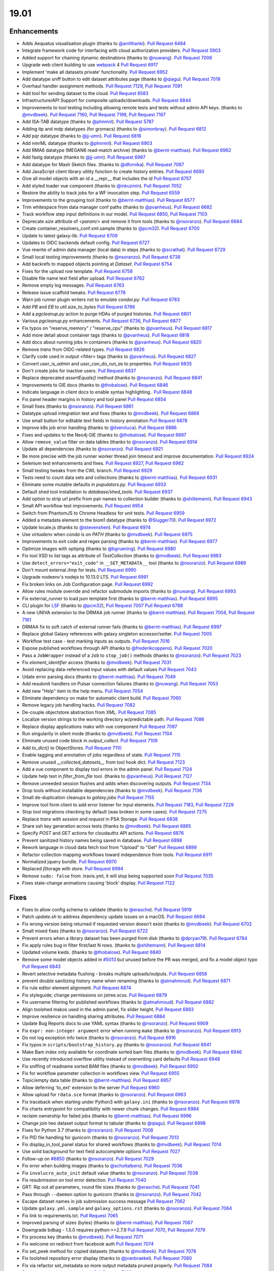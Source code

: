 
.. to_doc

19.01
===============================

.. announce_start

Enhancements
-------------------------------

.. major_feature

* Adds Aequatus visualisation plugin
  (thanks to `@anilthanki <https://github.com/anilthanki>`__).
  `Pull Request 6484`_
* Integrate framework code for interfacing with cloud authorization providers.
  `Pull Request 5903`_
* Added support for chaining dynamic destinations
  (thanks to `@nuwang <https://github.com/nuwang>`__).
  `Pull Request 7006`_
* Upgrade web client building to use `webpack <https://webpack.js.org/>`__ 4
  `Pull Request 6917`_
* Implement 'make all datasets private' functionality.
  `Pull Request 6952`_
* Add datatype sniff button to edit dataset attributes page
  (thanks to `@qiagu <https://github.com/qiagu>`__).
  `Pull Request 7018`_
* Overhaul handler assignment methods.
  `Pull Request 7129`_, `Pull Request 7091`_
* Add tool for sending dataset to the cloud.
  `Pull Request 6583`_
* Infrastructure/API Support for composite uploads/downloads.
  `Pull Request 6844`_
* Improvements to tool testing including allowing remote tests and tests without admin API keys.
  (thanks to `@mvdbeek <https://github.com/mvdbeek>`__).
  `Pull Request 7160`_,
  `Pull Request 7199`_, `Pull Request 7167 <https://github.com/galaxyproject/galaxy/pulls/7167>`__
* Add ISA-TAB datatype
  (thanks to `@phnmnl <https://github.com/phnmnl>`__).
  `Pull Request 5787`_
* Adding itp and mdp datatypes (for gromacs)
  (thanks to `@simonbray <https://github.com/simonbray>`__).
  `Pull Request 6812`_
* Add pqr datatype
  (thanks to `@jj-umn <https://github.com/jj-umn>`__).
  `Pull Request 6816`_
* Add nmrML datatype
  (thanks to `@phnmnl <https://github.com/phnmnl>`__).
  `Pull Request 6903`_
* Add RMA6 datatype (MEGAN6 read-match archive)
  (thanks to `@bernt-matthias <https://github.com/bernt-matthias>`__).
  `Pull Request 6962`_
* Add fastg datatype
  (thanks to `@jj-umn <https://github.com/jj-umn>`__).
  `Pull Request 6987`_
* Add datatype for Mash Sketch files.
  (thanks to `@dfornika <https://github.com/dfornika>`__).
  `Pull Request 7087`_
* Add JavaScript client library utility function to create history entries.
  `Pull Request 6693`_
* Give all model objects with an id a __repr__ that includes the id
  `Pull Request 6757`_
* Add styled loader vue component
  (thanks to `@inkuzmin <https://github.com/inkuzmin>`__).
  `Pull Request 7052`_
* Restore the ability to track jobs for a WF invocation step.
  `Pull Request 6559`_
* Improvements to the grouping tool
  (thanks to `@bernt-matthias <https://github.com/bernt-matthias>`__).
  `Pull Request 6577`_
* Trim whitespace from data manager conf paths
  (thanks to `@pvanheus <https://github.com/pvanheus>`__).
  `Pull Request 6682`_
* Track workflow step input definitions in our model.
  `Pull Request 6850`_, `Pull Request 7103`_
* Deprecate `size` attribute of `<param/>` and remove it from tools
  (thanks to `@nsoranzo <https://github.com/nsoranzo>`__).
  `Pull Request 6684`_
* Create container_resolvers_conf.xml.sample
  (thanks to `@pcm32 <https://github.com/pcm32>`__).
  `Pull Request 6700`_
* Update to latest galaxy-lib.
  `Pull Request 6709`_
* Updates to OIDC backends default config.
  `Pull Request 6727`_
* Vue rewrite of admin data manager (local data) in steps
  (thanks to `@scrathat <https://github.com/scrathat>`__).
  `Pull Request 6729`_
* Small local testing improvements
  (thanks to `@nsoranzo <https://github.com/nsoranzo>`__).
  `Pull Request 6738`_
* Add backrefs to mapped objects pointing at `Dataset`.
  `Pull Request 6754`_
* Fixes for the upload row template.
  `Pull Request 6758`_
* Disable file name text field after upload.
  `Pull Request 6762`_
* Remove empty log messages.
  `Pull Request 6763`_
* Release issue scaffold tweaks.
  `Pull Request 6778`_
* Warn job runner plugin writers not to emulate `condor.py`.
  `Pull Request 6783`_
* Add `PB` and `EB` to `util.size_to_bytes`
  `Pull Request 6786`_
* Add a `pgcleanup.py` action to purge HDAs of purged histories.
  `Pull Request 6801`_
* Various `pgcleanup.py` enhancements.
  `Pull Request 6736`_, `Pull Request 6877`_
* Fix typos on "reserve_memory" / "reserve_cpu"
  (thanks to `@pvanheus <https://github.com/pvanheus>`__).
  `Pull Request 6817`_
* Add more detail about container tags
  (thanks to `@pvanheus <https://github.com/pvanheus>`__).
  `Pull Request 6818`_
* Add docs about running jobs in containers
  (thanks to `@pvanheus <https://github.com/pvanheus>`__).
  `Pull Request 6820`_
* Remove `trans` from OIDC-related types.
  `Pull Request 6826`_
* Clarify code used in output <filter> tags
  (thanks to `@pvanheus <https://github.com/pvanheus>`__).
  `Pull Request 6827`_
* Convert `user_is_admin` and `user_can_do_run_as` to properties.
  `Pull Request 6835`_
* Don't create jobs for inactive users.
  `Pull Request 6837`_
* Replace deprecated `assertEquals()` method
  (thanks to `@nsoranzo <https://github.com/nsoranzo>`__).
  `Pull Request 6841`_
* Improvements to GIE docs
  (thanks to `@thobalose <https://github.com/thobalose>`__).
  `Pull Request 6846`_
* Indicate language in client docs to enable syntax highlighting..
  `Pull Request 6848`_
* Fix panel header margins in history and tool panel
  `Pull Request 6854`_
* Small fixes
  (thanks to `@nsoranzo <https://github.com/nsoranzo>`__).
  `Pull Request 6861`_
* Datatype upload integration test and fixes
  (thanks to `@mvdbeek <https://github.com/mvdbeek>`__).
  `Pull Request 6869`_
* Use small button for editable text fields in history annotation
  `Pull Request 6878`_
* Improve k8s job error handling
  (thanks to `@ilveroluca <https://github.com/ilveroluca>`__).
  `Pull Request 6886`_
* Fixes and updates to the Neo4j GIE
  (thanks to `@thobalose <https://github.com/thobalose>`__).
  `Pull Request 6897`_
* Allow ``remove_value`` filter on data tables
  (thanks to `@nsoranzo <https://github.com/nsoranzo>`__).
  `Pull Request 6914`_
* Update all dependencies
  (thanks to `@nsoranzo <https://github.com/nsoranzo>`__).
  `Pull Request 6921`_
* Be more precise with the job runner worker thread join timeout and improve
  documentation.
  `Pull Request 6924`_
* Selenium test enhancements and fixes.
  `Pull Request 6927`_, `Pull Request 6982`_
* Small testing tweaks from the CWL branch.
  `Pull Request 6929`_
* Tests need to count data sets and collections
  (thanks to `@bernt-matthias <https://github.com/bernt-matthias>`__).
  `Pull Request 6931`_
* Eliminate some mutable defaults in `populators.py`.
  `Pull Request 6933`_
* Default shed tool installation to `database/shed_tools`.
  `Pull Request 6937`_
* Add option to strip url prefix from pair names to collection builder 
  (thanks to `@shiltemann <https://github.com/shiltemann>`__).
  `Pull Request 6943`_
* Small API workflow test improvements.
  `Pull Request 6954`_
* Switch from PhantomJS to Chrome Headless for unit tests.
  `Pull Request 6959`_
* Added a metadata element to the biom1 datatype
  (thanks to `@Slugger70 <https://github.com/Slugger70>`__).
  `Pull Request 6972`_
* Update locale.js
  (thanks to `@istevenshen <https://github.com/istevenshen>`__).
  `Pull Request 6974`_
* Use `virtualenv` when `conda` is on `PATH`
  (thanks to `@mvdbeek <https://github.com/mvdbeek>`__).
  `Pull Request 6975`_
* Improvements to exit code and regex parsing
  (thanks to `@bernt-matthias <https://github.com/bernt-matthias>`__).
  `Pull Request 6977`_
* Optimize images with optipng
  (thanks to `@bgruening <https://github.com/bgruening>`__).
  `Pull Request 6980`_
* Fix tool XSD to list tags as attribute of `TestCollection`
  (thanks to `@mvdbeek <https://github.com/mvdbeek>`__).
  `Pull Request 6983`_
* Use ``detect_errors="exit_code"`` in ``__SET_METADATA__`` tool
  (thanks to `@nsoranzo <https://github.com/nsoranzo>`__).
  `Pull Request 6989`_
* Don't mount external `/tmp` for tests.
  `Pull Request 6990`_
* Upgrade nodeenv's nodejs to 10.13.0 LTS.
  `Pull Request 6991`_
* Fix broken links on Job Configuration page.
  `Pull Request 6992`_
* Allow rules module override and refactor submodule imports
  (thanks to `@nuwang <https://github.com/nuwang>`__).
  `Pull Request 6993`_
* Fix external_runner to load json template first
  (thanks to `@bernt-matthias <https://github.com/bernt-matthias>`__).
  `Pull Request 6995`_
* CLI plugin for `LSF <https://en.wikipedia.org/wiki/Platform_LSF>`__
  (thanks to `@pcm32 <https://github.com/pcm32>`__), `Pull Request 7007`_
  `Pull Request 6788`_
* A new UNIVA extension to the DRMAA job runner
  (thanks to `@bernt-matthias <https://github.com/bernt-matthias>`__).
  `Pull Request 7004`_, `Pull Request 7161`_
* DRMAA fix to soft catch of external runner fails
  (thanks to `@bernt-matthias <https://github.com/bernt-matthias>`__).
  `Pull Request 6997`_
* Replace global Galaxy references with galaxy singleton accessor/setter.
  `Pull Request 7005`_
* Workflow test case - test marking inputs as outputs.
  `Pull Request 7016`_
* Expose published workflows through API
  (thanks to `@frederikcoppens <https://github.com/frederikcoppens>`__).
  `Pull Request 7020`_
* Pass a ``JobWrapper`` instead of a ``Job`` to ``stop_job()`` methods
  (thanks to `@nsoranzo <https://github.com/nsoranzo>`__).
  `Pull Request 7023`_
* Fix `element_identifier` access
  (thanks to `@mvdbeek <https://github.com/mvdbeek>`__).
  `Pull Request 7031`_
* Avoid replacing data-referenced input values with default values
  `Pull Request 7043`_
* Udate error parsing docs
  (thanks to `@bernt-matthias <https://github.com/bernt-matthias>`__).
  `Pull Request 7049`_
* Add resubmit handlers on Pulsar connection failures
  (thanks to `@nuwang <https://github.com/nuwang>`__).
  `Pull Request 7053`_
* Add new "Help" item to the help menu.
  `Pull Request 7054`_
* Eliminate dependency on make for automatic client build.
  `Pull Request 7060`_
* Remove legacy job handling hacks.
  `Pull Request 7082`_
* De-couple objectstore abstraction from XML.
  `Pull Request 7085`_
* Localize version strings to the working directory w/predictable path.
  `Pull Request 7086`_
* Replace display applications mako with vue component
  `Pull Request 7097`_
* Run singularity in silent mode
  (thanks to `@mvdbeek <https://github.com/mvdbeek>`__).
  `Pull Request 7104`_
* Eliminate unused code block in `output_collect`.
  `Pull Request 7109`_
* Add `to_dict()` to ObjectStores.
  `Pull Request 7110`_
* Enable tagging and annotation of jobs regardless of state.
  `Pull Request 7115`_
* Remove unused `__collected_datasets__` from tool hook dict.
  `Pull Request 7123`_
* Add a vue component to display tool errors in the admin panel.
  `Pull Request 7124`_
* Update help text in `filter_from_file` tool.
  (thanks to `@pvanheus <https://github.com/pvanheus>`__).
  `Pull Request 7127`_
* Remove unneeded session flushes and adds when discovering outputs.
  `Pull Request 7134`_
* Drop tools without installable dependencies
  (thanks to `@mvdbeek <https://github.com/mvdbeek>`__).
  `Pull Request 7136`_
* Small de-duplication cleanups to `galaxy.jobs`
  `Pull Request 7155`_
* Improve tool form client to add error listener for input elements.
  `Pull Request 7183`_, `Pull Request 7229`_
* Stop tool migrations checking by default (was broken in some cases).
  `Pull Request 7275`_
* Replace `trans` with `session` and `request` in PSA Storage.
  `Pull Request 6838`_
* Share ssh key generation across tests
  (thanks to `@mvdbeek <https://github.com/mvdbeek>`__).
  `Pull Request 6865`_
* Specify `POST` and `GET` actions for cloudauthz API actions.
  `Pull Request 6876`_
* Prevent sanitized history names being saved in database.
  `Pull Request 6898`_
* Rework language in cloud data fetch tool from "Upload" to "Get"
  `Pull Request 6899`_
* Refactor collection mapping workflows toward independence from tools.
  `Pull Request 6911`_
* Normalized jquery bundle.
  `Pull Request 6970`_
* Replaced jStorage with store.
  `Pull Request 6994`_
* Remove ``sudo: false`` from .travis.yml, it will stop being supported soon
  `Pull Request 7035`_
* Fixes state-change animations causing 'block' display.
  `Pull Request 7122`_


Fixes
-------------------------------

.. major_bug


.. bug

* Fixes to allow config schema to validate
  (thanks to `@erasche <https://github.com/erasche>`__).
  `Pull Request 5919`_
* Patch `update.sh` to address dependency update issues on a macOS.
  `Pull Request 6694`_
* Fix wrong version being returned if requested version doesn't exist
  (thanks to `@mvdbeek <https://github.com/mvdbeek>`__).
  `Pull Request 6702`_
* Small mixed fixes
  (thanks to `@nsoranzo <https://github.com/nsoranzo>`__).
  `Pull Request 6722`_
* Prevent errors when a library dataset has been purged from disk
  (thanks to `@dpryan79 <https://github.com/dpryan79>`__).
  `Pull Request 6784`_
* Fix apply rules bug in filter first/last N rows.
  (thanks to `@shiltemann <https://github.com/shiltemann>`__).
  `Pull Request 6814`_
* Updated volume kwds.
  (thanks to `@thobalose <https://github.com/thobalose>`__).
  `Pull Request 6840`_
* Remove some model objects added in `#5013
  <https://github.com/galaxyproject/galaxy/issues/5013>`__ but unused before
  the PR was merged, and fix a model object typo
  `Pull Request 6843`_
* Revert selective metadata flushing - breaks multiple uploads/outputs.
  `Pull Request 6858`_
* prevent double sanitizing history name when renaming
  (thanks to `@almahmoud <https://github.com/almahmoud>`__).
  `Pull Request 6871`_
* Fix rule editor element alignment.
  `Pull Request 6874`_
* Fix styleguide; change permissions on jstree.scss.
  `Pull Request 6879`_
* Fix username filtering for published workflows
  (thanks to `@almahmoud <https://github.com/almahmoud>`__).
  `Pull Request 6882`_
* Align toolshed makos used in the admin panel, fix slider height.
  `Pull Request 6883`_
* Improve resilience on handling sharing attributes.
  `Pull Request 6884`_
* Update Bug Reports docs to use YAML syntax
  (thanks to `@nsoranzo <https://github.com/nsoranzo>`__).
  `Pull Request 6909`_
* Fix ``expr: non-integer argument`` error when running ``make``
  (thanks to `@nsoranzo <https://github.com/nsoranzo>`__).
  `Pull Request 6913`_
* Do not log exception info twice
  (thanks to `@nsoranzo <https://github.com/nsoranzo>`__).
  `Pull Request 6916`_
* Fix typos in ``scripts/bootstrap_history.py``
  (thanks to `@nsoranzo <https://github.com/nsoranzo>`__).
  `Pull Request 6941`_
* Make Bam index only available for coordinate sorted bam files
  (thanks to `@mvdbeek <https://github.com/mvdbeek>`__).
  `Pull Request 6946`_
* Use recently introduced overflow utility instead of overwriting card
  defaults
  `Pull Request 6948`_
* Fix sniffing of readname sorted BAM files
  (thanks to `@mvdbeek <https://github.com/mvdbeek>`__).
  `Pull Request 6950`_
* Fix for workflow parameter collection in workflows view.
  `Pull Request 6955`_
* Topic/empty data table
  (thanks to `@bernt-matthias <https://github.com/bernt-matthias>`__).
  `Pull Request 6957`_
* Allow deferring 'to_ext' extension to the server
  `Pull Request 6960`_
* Allow upload for ``rdata.sce`` format
  (thanks to `@nsoranzo <https://github.com/nsoranzo>`__).
  `Pull Request 6963`_
* Fix traceback when starting under Python3 with ``galaxy.ini``
  (thanks to `@nsoranzo <https://github.com/nsoranzo>`__).
  `Pull Request 6978`_
* Fix charts entrypoint for compatibility with newer chunk changes.
  `Pull Request 6984`_
* reclaim ownership for failed jobs
  (thanks to `@bernt-matthias <https://github.com/bernt-matthias>`__).
  `Pull Request 6996`_
* Change join two dataset output format to tabular
  (thanks to `@qiagu <https://github.com/qiagu>`__).
  `Pull Request 6998`_
* Fixes for Python 3.7
  (thanks to `@nsoranzo <https://github.com/nsoranzo>`__).
  `Pull Request 7008`_
* Fix PID file handling for gunicorn
  (thanks to `@nsoranzo <https://github.com/nsoranzo>`__).
  `Pull Request 7013`_
* Fix display_in_tool_panel status for shared workflows
  (thanks to `@mvdbeek <https://github.com/mvdbeek>`__).
  `Pull Request 7014`_
* Use solid background for text field autocomplete options
  `Pull Request 7027`_
* Follow-up on `#6850 <https://github.com/galaxyproject/galaxy/issues/6850>`__
  (thanks to `@nsoranzo <https://github.com/nsoranzo>`__).
  `Pull Request 7029`_
* Fix error when building images
  (thanks to `@scholtalbers <https://github.com/scholtalbers>`__).
  `Pull Request 7036`_
* Fix ``involucro_auto_init`` default value
  (thanks to `@nsoranzo <https://github.com/nsoranzo>`__).
  `Pull Request 7038`_
* Fix resubmission on tool error detection.
  `Pull Request 7040`_
* GRT: Rip out all parameters, round file sizes
  (thanks to `@erasche <https://github.com/erasche>`__).
  `Pull Request 7041`_
* Pass through ``--daemon`` option to gunicorn
  (thanks to `@nsoranzo <https://github.com/nsoranzo>`__).
  `Pull Request 7042`_
* Escape dataset names in job submission success message
  `Pull Request 7062`_
* Update ``galaxy.yml.sample`` and ``galaxy_options.rst``
  (thanks to `@nsoranzo <https://github.com/nsoranzo>`__).
  `Pull Request 7064`_
* Fix link to requirements.txt.
  `Pull Request 7065`_
* Improved parsing of sizes (bytes)
  (thanks to `@bernt-matthias <https://github.com/bernt-matthias>`__).
  `Pull Request 7067`_
* Downgrade bdbag - 1.5.0 requires python:>=2.7.9
  `Pull Request 7070`_, `Pull Request 7079`_
* Fix process key
  (thanks to `@mvdbeek <https://github.com/mvdbeek>`__).
  `Pull Request 7071`_
* Fix welcome on redirect from facebook auth
  `Pull Request 7074`_
* Fix set_peek method for copied datasets
  (thanks to `@mvdbeek <https://github.com/mvdbeek>`__).
  `Pull Request 7078`_
* Fix toolshed repository error display
  (thanks to `@jvanbraekel <https://github.com/jvanbraekel>`__).
  `Pull Request 7080`_
* Fix via refactor set_metadata so more output metadata pruned properly.
  `Pull Request 7084`_
* Replace `credentials` with `authz_id`
  `Pull Request 7088`_
* boto cfg workaround
  `Pull Request 7092`_
* Fix ``size_to_bytes`` for some float values
  (thanks to `@nsoranzo <https://github.com/nsoranzo>`__).
  `Pull Request 7096`_
* Client readme updates.
  `Pull Request 7102`_
* Don't write outputs to object store twice.
  `Pull Request 7111`_
* Fix `make client-watch` extra error message.
  `Pull Request 7113`_
* Properly escape history names in scratchbook titles.
  `Pull Request 7114`_
* Fix activation of ``_galaxy_`` conda env
  (thanks to `@nsoranzo <https://github.com/nsoranzo>`__).
  `Pull Request 7116`_
* Increase timeout on flakey unit test.
  `Pull Request 7120`_
* Fixes and tests for collecting extra files for discovered datasets.
  `Pull Request 7131`_
* Address CORS issue in toolshed iframe handlers.
  `Pull Request 7135`_
* Use regular js-event handling instead of jquery for uploader
  `Pull Request 7145`_
* Fixes toolshed and reports styling that was previously applied at the…
  `Pull Request 7146`_
* Correct code error in 'build job runner' tutorial.
  `Pull Request 7148`_
* Added store library to exported libs in bundleEntries.
  `Pull Request 7149`_
* Fix dataset discovery for YAML/dictified tools.
  `Pull Request 7152`_
* Fix for parsing collection outputs for YAML/dictified tools.
  `Pull Request 7153`_
* Lower provider name
  (thanks to `@machristie <https://github.com/machristie>`__).
  `Pull Request 7166`_
* Misc fixes
  (thanks to `@nsoranzo <https://github.com/nsoranzo>`__).
  `Pull Request 7168`_
* Fix process_key test and deal with unordered repeat elements
  (thanks to `@mvdbeek <https://github.com/mvdbeek>`__).
  `Pull Request 7169`_
* Fix test_test_data_download
  (thanks to `@mvdbeek <https://github.com/mvdbeek>`__).
  `Pull Request 7171`_
* Document ``message_box_class`` option
  (thanks to `@nsoranzo <https://github.com/nsoranzo>`__).
  `Pull Request 7174`_
* Prevent XSS on toolshed when browsing repo changeset
  `Pull Request 7180`_
* Fix HDA accessibility check in Page's renderForSave name fetching
  `Pull Request 7181`_
* Fix for workflow parameter test case.
  `Pull Request 7188`_
* Fixes for library dataset permission API.
  `Pull Request 7190`_
* Properly document handler assignment method configuration and fix logging
  configuration docs.
  `Pull Request 7191`_
* Re-enable script staging.
  `Pull Request 7196`_
* Fix error in view_tool_metadata
  (thanks to `@mvdbeek <https://github.com/mvdbeek>`__).
  `Pull Request 7201`_
* Data library: fix tag_using_filenames not properly converted to bool
  (thanks to `@abretaud <https://github.com/abretaud>`__).
  `Pull Request 7204`_
* Fix GUI wap to normal event bindings for multipanel drag/drop.
  `Pull Request 7218`_
* Fix displaying tool help images on python 3
  (thanks to `@mvdbeek <https://github.com/mvdbeek>`__).
  `Pull Request 7228`_
* Fix data_source tools on python 3
  (thanks to `@mvdbeek <https://github.com/mvdbeek>`__).
  `Pull Request 7236`_
* Interval datatype fixes
  (thanks to `@mvdbeek <https://github.com/mvdbeek>`__).
  `Pull Request 7237`_
* `strip()` text when parsing xml
  (thanks to `@mvdbeek <https://github.com/mvdbeek>`__).
  `Pull Request 7252`_
* Fix install operation in `installed_repository_grid`
  (thanks to `@mvdbeek <https://github.com/mvdbeek>`__).
  `Pull Request 7253`_
* Update sqlalchemy-migrate requirement to 0.12.0
  (thanks to `@nsoranzo <https://github.com/nsoranzo>`__).
  `Pull Request 7265`_
* Fix `_.escape` typo in toolshed group detail view.
  `Pull Request 7267`_
* Fix installing tools via tool_id
  (thanks to `@mvdbeek <https://github.com/mvdbeek>`__).
  `Pull Request 7277`_
* Remove errant space in `intermine_simple_display.loc.sample`.
  `Pull Request 7298`_

.. github_links
.. _Pull Request 5787: https://github.com/galaxyproject/galaxy/pull/5787
.. _Pull Request 5903: https://github.com/galaxyproject/galaxy/pull/5903
.. _Pull Request 5919: https://github.com/galaxyproject/galaxy/pull/5919
.. _Pull Request 6422: https://github.com/galaxyproject/galaxy/pull/6422
.. _Pull Request 6484: https://github.com/galaxyproject/galaxy/pull/6484
.. _Pull Request 6559: https://github.com/galaxyproject/galaxy/pull/6559
.. _Pull Request 6577: https://github.com/galaxyproject/galaxy/pull/6577
.. _Pull Request 6583: https://github.com/galaxyproject/galaxy/pull/6583
.. _Pull Request 6682: https://github.com/galaxyproject/galaxy/pull/6682
.. _Pull Request 6684: https://github.com/galaxyproject/galaxy/pull/6684
.. _Pull Request 6688: https://github.com/galaxyproject/galaxy/pull/6688
.. _Pull Request 6693: https://github.com/galaxyproject/galaxy/pull/6693
.. _Pull Request 6694: https://github.com/galaxyproject/galaxy/pull/6694
.. _Pull Request 6700: https://github.com/galaxyproject/galaxy/pull/6700
.. _Pull Request 6702: https://github.com/galaxyproject/galaxy/pull/6702
.. _Pull Request 6709: https://github.com/galaxyproject/galaxy/pull/6709
.. _Pull Request 6710: https://github.com/galaxyproject/galaxy/pull/6710
.. _Pull Request 6722: https://github.com/galaxyproject/galaxy/pull/6722
.. _Pull Request 6727: https://github.com/galaxyproject/galaxy/pull/6727
.. _Pull Request 6729: https://github.com/galaxyproject/galaxy/pull/6729
.. _Pull Request 6732: https://github.com/galaxyproject/galaxy/pull/6732
.. _Pull Request 6736: https://github.com/galaxyproject/galaxy/pull/6736
.. _Pull Request 6738: https://github.com/galaxyproject/galaxy/pull/6738
.. _Pull Request 6746: https://github.com/galaxyproject/galaxy/pull/6746
.. _Pull Request 6754: https://github.com/galaxyproject/galaxy/pull/6754
.. _Pull Request 6757: https://github.com/galaxyproject/galaxy/pull/6757
.. _Pull Request 6758: https://github.com/galaxyproject/galaxy/pull/6758
.. _Pull Request 6762: https://github.com/galaxyproject/galaxy/pull/6762
.. _Pull Request 6763: https://github.com/galaxyproject/galaxy/pull/6763
.. _Pull Request 6770: https://github.com/galaxyproject/galaxy/pull/6770
.. _Pull Request 6776: https://github.com/galaxyproject/galaxy/pull/6776
.. _Pull Request 6778: https://github.com/galaxyproject/galaxy/pull/6778
.. _Pull Request 6783: https://github.com/galaxyproject/galaxy/pull/6783
.. _Pull Request 6784: https://github.com/galaxyproject/galaxy/pull/6784
.. _Pull Request 6786: https://github.com/galaxyproject/galaxy/pull/6786
.. _Pull Request 6788: https://github.com/galaxyproject/galaxy/pull/6788
.. _Pull Request 6790: https://github.com/galaxyproject/galaxy/pull/6790
.. _Pull Request 6801: https://github.com/galaxyproject/galaxy/pull/6801
.. _Pull Request 6807: https://github.com/galaxyproject/galaxy/pull/6807
.. _Pull Request 6811: https://github.com/galaxyproject/galaxy/pull/6811
.. _Pull Request 6812: https://github.com/galaxyproject/galaxy/pull/6812
.. _Pull Request 6814: https://github.com/galaxyproject/galaxy/pull/6814
.. _Pull Request 6816: https://github.com/galaxyproject/galaxy/pull/6816
.. _Pull Request 6817: https://github.com/galaxyproject/galaxy/pull/6817
.. _Pull Request 6818: https://github.com/galaxyproject/galaxy/pull/6818
.. _Pull Request 6820: https://github.com/galaxyproject/galaxy/pull/6820
.. _Pull Request 6826: https://github.com/galaxyproject/galaxy/pull/6826
.. _Pull Request 6827: https://github.com/galaxyproject/galaxy/pull/6827
.. _Pull Request 6833: https://github.com/galaxyproject/galaxy/pull/6833
.. _Pull Request 6834: https://github.com/galaxyproject/galaxy/pull/6834
.. _Pull Request 6835: https://github.com/galaxyproject/galaxy/pull/6835
.. _Pull Request 6837: https://github.com/galaxyproject/galaxy/pull/6837
.. _Pull Request 6838: https://github.com/galaxyproject/galaxy/pull/6838
.. _Pull Request 6840: https://github.com/galaxyproject/galaxy/pull/6840
.. _Pull Request 6841: https://github.com/galaxyproject/galaxy/pull/6841
.. _Pull Request 6842: https://github.com/galaxyproject/galaxy/pull/6842
.. _Pull Request 6843: https://github.com/galaxyproject/galaxy/pull/6843
.. _Pull Request 6844: https://github.com/galaxyproject/galaxy/pull/6844
.. _Pull Request 6846: https://github.com/galaxyproject/galaxy/pull/6846
.. _Pull Request 6848: https://github.com/galaxyproject/galaxy/pull/6848
.. _Pull Request 6850: https://github.com/galaxyproject/galaxy/pull/6850
.. _Pull Request 6854: https://github.com/galaxyproject/galaxy/pull/6854
.. _Pull Request 6858: https://github.com/galaxyproject/galaxy/pull/6858
.. _Pull Request 6861: https://github.com/galaxyproject/galaxy/pull/6861
.. _Pull Request 6865: https://github.com/galaxyproject/galaxy/pull/6865
.. _Pull Request 6868: https://github.com/galaxyproject/galaxy/pull/6868
.. _Pull Request 6869: https://github.com/galaxyproject/galaxy/pull/6869
.. _Pull Request 6870: https://github.com/galaxyproject/galaxy/pull/6870
.. _Pull Request 6871: https://github.com/galaxyproject/galaxy/pull/6871
.. _Pull Request 6874: https://github.com/galaxyproject/galaxy/pull/6874
.. _Pull Request 6876: https://github.com/galaxyproject/galaxy/pull/6876
.. _Pull Request 6877: https://github.com/galaxyproject/galaxy/pull/6877
.. _Pull Request 6878: https://github.com/galaxyproject/galaxy/pull/6878
.. _Pull Request 6879: https://github.com/galaxyproject/galaxy/pull/6879
.. _Pull Request 6881: https://github.com/galaxyproject/galaxy/pull/6881
.. _Pull Request 6882: https://github.com/galaxyproject/galaxy/pull/6882
.. _Pull Request 6883: https://github.com/galaxyproject/galaxy/pull/6883
.. _Pull Request 6884: https://github.com/galaxyproject/galaxy/pull/6884
.. _Pull Request 6886: https://github.com/galaxyproject/galaxy/pull/6886
.. _Pull Request 6897: https://github.com/galaxyproject/galaxy/pull/6897
.. _Pull Request 6898: https://github.com/galaxyproject/galaxy/pull/6898
.. _Pull Request 6899: https://github.com/galaxyproject/galaxy/pull/6899
.. _Pull Request 6903: https://github.com/galaxyproject/galaxy/pull/6903
.. _Pull Request 6905: https://github.com/galaxyproject/galaxy/pull/6905
.. _Pull Request 6906: https://github.com/galaxyproject/galaxy/pull/6906
.. _Pull Request 6909: https://github.com/galaxyproject/galaxy/pull/6909
.. _Pull Request 6910: https://github.com/galaxyproject/galaxy/pull/6910
.. _Pull Request 6911: https://github.com/galaxyproject/galaxy/pull/6911
.. _Pull Request 6913: https://github.com/galaxyproject/galaxy/pull/6913
.. _Pull Request 6914: https://github.com/galaxyproject/galaxy/pull/6914
.. _Pull Request 6916: https://github.com/galaxyproject/galaxy/pull/6916
.. _Pull Request 6917: https://github.com/galaxyproject/galaxy/pull/6917
.. _Pull Request 6921: https://github.com/galaxyproject/galaxy/pull/6921
.. _Pull Request 6924: https://github.com/galaxyproject/galaxy/pull/6924
.. _Pull Request 6925: https://github.com/galaxyproject/galaxy/pull/6925
.. _Pull Request 6927: https://github.com/galaxyproject/galaxy/pull/6927
.. _Pull Request 6928: https://github.com/galaxyproject/galaxy/pull/6928
.. _Pull Request 6929: https://github.com/galaxyproject/galaxy/pull/6929
.. _Pull Request 6931: https://github.com/galaxyproject/galaxy/pull/6931
.. _Pull Request 6933: https://github.com/galaxyproject/galaxy/pull/6933
.. _Pull Request 6935: https://github.com/galaxyproject/galaxy/pull/6935
.. _Pull Request 6937: https://github.com/galaxyproject/galaxy/pull/6937
.. _Pull Request 6941: https://github.com/galaxyproject/galaxy/pull/6941
.. _Pull Request 6943: https://github.com/galaxyproject/galaxy/pull/6943
.. _Pull Request 6946: https://github.com/galaxyproject/galaxy/pull/6946
.. _Pull Request 6948: https://github.com/galaxyproject/galaxy/pull/6948
.. _Pull Request 6950: https://github.com/galaxyproject/galaxy/pull/6950
.. _Pull Request 6952: https://github.com/galaxyproject/galaxy/pull/6952
.. _Pull Request 6954: https://github.com/galaxyproject/galaxy/pull/6954
.. _Pull Request 6955: https://github.com/galaxyproject/galaxy/pull/6955
.. _Pull Request 6957: https://github.com/galaxyproject/galaxy/pull/6957
.. _Pull Request 6959: https://github.com/galaxyproject/galaxy/pull/6959
.. _Pull Request 6960: https://github.com/galaxyproject/galaxy/pull/6960
.. _Pull Request 6962: https://github.com/galaxyproject/galaxy/pull/6962
.. _Pull Request 6963: https://github.com/galaxyproject/galaxy/pull/6963
.. _Pull Request 6967: https://github.com/galaxyproject/galaxy/pull/6967
.. _Pull Request 6970: https://github.com/galaxyproject/galaxy/pull/6970
.. _Pull Request 6972: https://github.com/galaxyproject/galaxy/pull/6972
.. _Pull Request 6974: https://github.com/galaxyproject/galaxy/pull/6974
.. _Pull Request 6975: https://github.com/galaxyproject/galaxy/pull/6975
.. _Pull Request 6977: https://github.com/galaxyproject/galaxy/pull/6977
.. _Pull Request 6978: https://github.com/galaxyproject/galaxy/pull/6978
.. _Pull Request 6979: https://github.com/galaxyproject/galaxy/pull/6979
.. _Pull Request 6980: https://github.com/galaxyproject/galaxy/pull/6980
.. _Pull Request 6982: https://github.com/galaxyproject/galaxy/pull/6982
.. _Pull Request 6983: https://github.com/galaxyproject/galaxy/pull/6983
.. _Pull Request 6984: https://github.com/galaxyproject/galaxy/pull/6984
.. _Pull Request 6985: https://github.com/galaxyproject/galaxy/pull/6985
.. _Pull Request 6987: https://github.com/galaxyproject/galaxy/pull/6987
.. _Pull Request 6989: https://github.com/galaxyproject/galaxy/pull/6989
.. _Pull Request 6990: https://github.com/galaxyproject/galaxy/pull/6990
.. _Pull Request 6991: https://github.com/galaxyproject/galaxy/pull/6991
.. _Pull Request 6992: https://github.com/galaxyproject/galaxy/pull/6992
.. _Pull Request 6993: https://github.com/galaxyproject/galaxy/pull/6993
.. _Pull Request 6994: https://github.com/galaxyproject/galaxy/pull/6994
.. _Pull Request 6995: https://github.com/galaxyproject/galaxy/pull/6995
.. _Pull Request 6996: https://github.com/galaxyproject/galaxy/pull/6996
.. _Pull Request 6997: https://github.com/galaxyproject/galaxy/pull/6997
.. _Pull Request 6998: https://github.com/galaxyproject/galaxy/pull/6998
.. _Pull Request 6999: https://github.com/galaxyproject/galaxy/pull/6999
.. _Pull Request 7001: https://github.com/galaxyproject/galaxy/pull/7001
.. _Pull Request 7004: https://github.com/galaxyproject/galaxy/pull/7004
.. _Pull Request 7005: https://github.com/galaxyproject/galaxy/pull/7005
.. _Pull Request 7006: https://github.com/galaxyproject/galaxy/pull/7006
.. _Pull Request 7007: https://github.com/galaxyproject/galaxy/pull/7007
.. _Pull Request 7008: https://github.com/galaxyproject/galaxy/pull/7008
.. _Pull Request 7009: https://github.com/galaxyproject/galaxy/pull/7009
.. _Pull Request 7013: https://github.com/galaxyproject/galaxy/pull/7013
.. _Pull Request 7014: https://github.com/galaxyproject/galaxy/pull/7014
.. _Pull Request 7016: https://github.com/galaxyproject/galaxy/pull/7016
.. _Pull Request 7017: https://github.com/galaxyproject/galaxy/pull/7017
.. _Pull Request 7018: https://github.com/galaxyproject/galaxy/pull/7018
.. _Pull Request 7019: https://github.com/galaxyproject/galaxy/pull/7019
.. _Pull Request 7020: https://github.com/galaxyproject/galaxy/pull/7020
.. _Pull Request 7023: https://github.com/galaxyproject/galaxy/pull/7023
.. _Pull Request 7027: https://github.com/galaxyproject/galaxy/pull/7027
.. _Pull Request 7029: https://github.com/galaxyproject/galaxy/pull/7029
.. _Pull Request 7031: https://github.com/galaxyproject/galaxy/pull/7031
.. _Pull Request 7033: https://github.com/galaxyproject/galaxy/pull/7033
.. _Pull Request 7035: https://github.com/galaxyproject/galaxy/pull/7035
.. _Pull Request 7036: https://github.com/galaxyproject/galaxy/pull/7036
.. _Pull Request 7038: https://github.com/galaxyproject/galaxy/pull/7038
.. _Pull Request 7040: https://github.com/galaxyproject/galaxy/pull/7040
.. _Pull Request 7041: https://github.com/galaxyproject/galaxy/pull/7041
.. _Pull Request 7042: https://github.com/galaxyproject/galaxy/pull/7042
.. _Pull Request 7043: https://github.com/galaxyproject/galaxy/pull/7043
.. _Pull Request 7049: https://github.com/galaxyproject/galaxy/pull/7049
.. _Pull Request 7052: https://github.com/galaxyproject/galaxy/pull/7052
.. _Pull Request 7053: https://github.com/galaxyproject/galaxy/pull/7053
.. _Pull Request 7054: https://github.com/galaxyproject/galaxy/pull/7054
.. _Pull Request 7060: https://github.com/galaxyproject/galaxy/pull/7060
.. _Pull Request 7061: https://github.com/galaxyproject/galaxy/pull/7061
.. _Pull Request 7062: https://github.com/galaxyproject/galaxy/pull/7062
.. _Pull Request 7064: https://github.com/galaxyproject/galaxy/pull/7064
.. _Pull Request 7065: https://github.com/galaxyproject/galaxy/pull/7065
.. _Pull Request 7067: https://github.com/galaxyproject/galaxy/pull/7067
.. _Pull Request 7070: https://github.com/galaxyproject/galaxy/pull/7070
.. _Pull Request 7071: https://github.com/galaxyproject/galaxy/pull/7071
.. _Pull Request 7072: https://github.com/galaxyproject/galaxy/pull/7072
.. _Pull Request 7074: https://github.com/galaxyproject/galaxy/pull/7074
.. _Pull Request 7078: https://github.com/galaxyproject/galaxy/pull/7078
.. _Pull Request 7079: https://github.com/galaxyproject/galaxy/pull/7079
.. _Pull Request 7080: https://github.com/galaxyproject/galaxy/pull/7080
.. _Pull Request 7081: https://github.com/galaxyproject/galaxy/pull/7081
.. _Pull Request 7082: https://github.com/galaxyproject/galaxy/pull/7082
.. _Pull Request 7084: https://github.com/galaxyproject/galaxy/pull/7084
.. _Pull Request 7085: https://github.com/galaxyproject/galaxy/pull/7085
.. _Pull Request 7086: https://github.com/galaxyproject/galaxy/pull/7086
.. _Pull Request 7087: https://github.com/galaxyproject/galaxy/pull/7087
.. _Pull Request 7088: https://github.com/galaxyproject/galaxy/pull/7088
.. _Pull Request 7091: https://github.com/galaxyproject/galaxy/pull/7091
.. _Pull Request 7092: https://github.com/galaxyproject/galaxy/pull/7092
.. _Pull Request 7096: https://github.com/galaxyproject/galaxy/pull/7096
.. _Pull Request 7097: https://github.com/galaxyproject/galaxy/pull/7097
.. _Pull Request 7102: https://github.com/galaxyproject/galaxy/pull/7102
.. _Pull Request 7103: https://github.com/galaxyproject/galaxy/pull/7103
.. _Pull Request 7104: https://github.com/galaxyproject/galaxy/pull/7104
.. _Pull Request 7109: https://github.com/galaxyproject/galaxy/pull/7109
.. _Pull Request 7110: https://github.com/galaxyproject/galaxy/pull/7110
.. _Pull Request 7111: https://github.com/galaxyproject/galaxy/pull/7111
.. _Pull Request 7113: https://github.com/galaxyproject/galaxy/pull/7113
.. _Pull Request 7114: https://github.com/galaxyproject/galaxy/pull/7114
.. _Pull Request 7115: https://github.com/galaxyproject/galaxy/pull/7115
.. _Pull Request 7116: https://github.com/galaxyproject/galaxy/pull/7116
.. _Pull Request 7120: https://github.com/galaxyproject/galaxy/pull/7120
.. _Pull Request 7122: https://github.com/galaxyproject/galaxy/pull/7122
.. _Pull Request 7123: https://github.com/galaxyproject/galaxy/pull/7123
.. _Pull Request 7124: https://github.com/galaxyproject/galaxy/pull/7124
.. _Pull Request 7125: https://github.com/galaxyproject/galaxy/pull/7125
.. _Pull Request 7127: https://github.com/galaxyproject/galaxy/pull/7127
.. _Pull Request 7129: https://github.com/galaxyproject/galaxy/pull/7129
.. _Pull Request 7131: https://github.com/galaxyproject/galaxy/pull/7131
.. _Pull Request 7134: https://github.com/galaxyproject/galaxy/pull/7134
.. _Pull Request 7135: https://github.com/galaxyproject/galaxy/pull/7135
.. _Pull Request 7136: https://github.com/galaxyproject/galaxy/pull/7136
.. _Pull Request 7145: https://github.com/galaxyproject/galaxy/pull/7145
.. _Pull Request 7146: https://github.com/galaxyproject/galaxy/pull/7146
.. _Pull Request 7148: https://github.com/galaxyproject/galaxy/pull/7148
.. _Pull Request 7149: https://github.com/galaxyproject/galaxy/pull/7149
.. _Pull Request 7150: https://github.com/galaxyproject/galaxy/pull/7150
.. _Pull Request 7152: https://github.com/galaxyproject/galaxy/pull/7152
.. _Pull Request 7153: https://github.com/galaxyproject/galaxy/pull/7153
.. _Pull Request 7155: https://github.com/galaxyproject/galaxy/pull/7155
.. _Pull Request 7157: https://github.com/galaxyproject/galaxy/pull/7157
.. _Pull Request 7160: https://github.com/galaxyproject/galaxy/pull/7160
.. _Pull Request 7161: https://github.com/galaxyproject/galaxy/pull/7161
.. _Pull Request 7165: https://github.com/galaxyproject/galaxy/pull/7165
.. _Pull Request 7166: https://github.com/galaxyproject/galaxy/pull/7166
.. _Pull Request 7168: https://github.com/galaxyproject/galaxy/pull/7168
.. _Pull Request 7169: https://github.com/galaxyproject/galaxy/pull/7169
.. _Pull Request 7171: https://github.com/galaxyproject/galaxy/pull/7171
.. _Pull Request 7174: https://github.com/galaxyproject/galaxy/pull/7174
.. _Pull Request 7176: https://github.com/galaxyproject/galaxy/pull/7176
.. _Pull Request 7180: https://github.com/galaxyproject/galaxy/pull/7180
.. _Pull Request 7181: https://github.com/galaxyproject/galaxy/pull/7181
.. _Pull Request 7183: https://github.com/galaxyproject/galaxy/pull/7183
.. _Pull Request 7188: https://github.com/galaxyproject/galaxy/pull/7188
.. _Pull Request 7189: https://github.com/galaxyproject/galaxy/pull/7189
.. _Pull Request 7190: https://github.com/galaxyproject/galaxy/pull/7190
.. _Pull Request 7191: https://github.com/galaxyproject/galaxy/pull/7191
.. _Pull Request 7196: https://github.com/galaxyproject/galaxy/pull/7196
.. _Pull Request 7199: https://github.com/galaxyproject/galaxy/pull/7199
.. _Pull Request 7201: https://github.com/galaxyproject/galaxy/pull/7201
.. _Pull Request 7204: https://github.com/galaxyproject/galaxy/pull/7204
.. _Pull Request 7218: https://github.com/galaxyproject/galaxy/pull/7218
.. _Pull Request 7227: https://github.com/galaxyproject/galaxy/pull/7227
.. _Pull Request 7228: https://github.com/galaxyproject/galaxy/pull/7228
.. _Pull Request 7229: https://github.com/galaxyproject/galaxy/pull/7229
.. _Pull Request 7236: https://github.com/galaxyproject/galaxy/pull/7236
.. _Pull Request 7237: https://github.com/galaxyproject/galaxy/pull/7237
.. _Pull Request 7241: https://github.com/galaxyproject/galaxy/pull/7241
.. _Pull Request 7245: https://github.com/galaxyproject/galaxy/pull/7245
.. _Pull Request 7252: https://github.com/galaxyproject/galaxy/pull/7252
.. _Pull Request 7253: https://github.com/galaxyproject/galaxy/pull/7253
.. _Pull Request 7258: https://github.com/galaxyproject/galaxy/pull/7258
.. _Pull Request 7265: https://github.com/galaxyproject/galaxy/pull/7265
.. _Pull Request 7267: https://github.com/galaxyproject/galaxy/pull/7267
.. _Pull Request 7275: https://github.com/galaxyproject/galaxy/pull/7275
.. _Pull Request 7277: https://github.com/galaxyproject/galaxy/pull/7277
.. _Pull Request 7298: https://github.com/galaxyproject/galaxy/pull/7298

